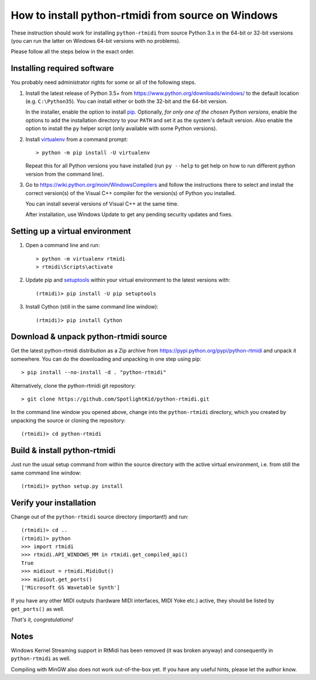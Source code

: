 How to install python-rtmidi from source on Windows
===================================================

These instruction should work for installing ``python-rtmidi`` from source
Python 3.x in the 64-bit or 32-bit vsersions (you can run the latter on
Windows 64-bit versions with no problems).

Please follow all the steps below in the exact order.


Installing required software
----------------------------

You probably need administrator rights for some or all of the following steps.

#. Install the latest release of Python 3.5+ from
   https://www.python.org/downloads/windows/ to the default location (e.g.
   ``C:\Python35``). You can install either or both the 32-bit and the 64-bit
   version.

   In the installer, enable the option to install pip_. Optionally, *for only
   one of the chosen Python versions*, enable the options to add the
   installation directory to your ``PATH`` and set it as the system's default
   version. Also enable the option to install the ``py`` helper script (only
   available with some Python versions).

#. Install virtualenv_ from a command prompt::

        > python -m pip install -U virtualenv

   Repeat this for all Python versions you have installed (run ``py --help``
   to get help on how to run different python version from the command line).

#. Go to https://wiki.python.org/moin/WindowsCompilers and follow the
   instructions there to select and install the correct version(s) of the
   Visual C++ compiler for the version(s) of Python you installed.

   You can install several versions of Visual C++ at the same time.

   After installation, use Windows Update to get any pending security updates
   and fixes.


Setting up a virtual environment
--------------------------------

#. Open a command line and run::

        > python -m virtualenv rtmidi
        > rtmidi\Scripts\activate

#. Update pip and setuptools_ within your virtual environment to the latest
   versions with::

        (rtmidi)> pip install -U pip setuptools

#. Install Cython (still in the same command line window)::

        (rtmidi)> pip install Cython


Download & unpack python-rtmidi source
--------------------------------------

Get the latest python-rtmidi distribution as a Zip archive from
https://pypi.python.org/pypi/python-rtmidi and unpack it somewhere.
You can do the downloading and unpacking in one step using pip::

    > pip install --no-install -d . "python-rtmidi"

Alternatively, clone the python-rtmidi git repository::

    > git clone https://github.com/SpotlightKid/python-rtmidi.git

In the command line window you opened above, change into the ``python-rtmidi``
directory, which you created by unpacking the source or cloning the
repository::

    (rtmidi)> cd python-rtmidi


Build & install python-rtmidi
-----------------------------

Just run the usual setup command from within the source directory with the
active virtual environment, i.e. from still the same command line window::

    (rtmidi)> python setup.py install


Verify your installation
------------------------

Change out of the ``python-rtmidi`` source directory (important!) and run::

    (rtmidi)> cd ..
    (rtmidi)> python
    >>> import rtmidi
    >>> rtmidi.API_WINDOWS_MM in rtmidi.get_compiled_api()
    True
    >>> midiout = rtmidi.MidiOut()
    >>> midiout.get_ports()
    ['Microsoft GS Wavetable Synth']

If you have any other MIDI outputs (hardware MIDI interfaces, MIDI Yoke etc.)
active, they should be listed by ``get_ports()`` as well.

*That's it, congratulations!*


Notes
-----

Windows Kernel Streaming support in RtMidi has been removed (it was broken
anyway) and consequently in ``python-rtmidi`` as well.

Compiling with MinGW also does not work out-of-the-box yet. If you have any
useful hints, please let the author know.


.. _pip: https://pypi.python.org/pypi/pip
.. _setuptools: https://pypi.python.org/pypi/setuptools
.. _virtualenv: https://pypi.python.org/pypi/virtualenv
